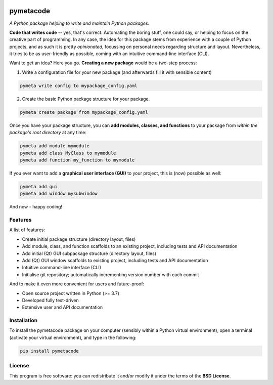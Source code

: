 
.. image:: https://zenodo.org/badge/DOI/10.5281/zenodo.8370310.svg
   :target: https://doi.org/10.5281/zenodo.8370310
   :align: right

==========
pymetacode
==========

*A Python package helping to write and maintain Python packages.*

**Code that writes code** -- yes, that's correct. Automating the boring stuff, one could say, or helping to focus on the creative part of programming. In any case, the idea for this package stems from experience with a couple of Python projects, and as such it is pretty *opinionated*, focussing on personal needs regarding structure and layout. Nevertheless, it tries to be as user-friendly as possible, coming with an intuitive command-line interface (CLI).

Want to get an idea? Here you go. **Creating a new package** would be a two-step process:

1) Write a configuration file for your new package (and afterwards fill it with sensible content)

.. code-block:: bash

    pymeta write config to mypackage_config.yaml

2) Create the basic Python package structure for your package.

.. code-block:: bash

    pymeta create package from mypackage_config.yaml

Once you have your package structure, you can **add modules, classes, and functions** to your package from *within the package's root directory* at any time:

.. code-block:: bash

    pymeta add module mymodule
    pymeta add class MyClass to mymodule
    pymeta add function my_function to mymodule

If you ever want to add a **graphical user interface (GUI)** to your project, this is (now) possible as well:

.. code-block:: bash

    pymeta add gui
    pymeta add window mysubwindow

And now - happy coding!


Features
========

A list of features:

* Create initial package structure (directory layout, files)

* Add module, class, and function scaffolds to an existing project, including tests and API documentation

* Add initial (Qt) GUI subpackage structure (directory layout, files)

* Add (Qt) GUI window scaffolds to existing project, including tests and API documentation

* Intuitive command-line interface (CLI)

* Initialise git repository; automatically incrementing version number with each commit


And to make it even more convenient for users and future-proof:

* Open source project written in Python (>= 3.7)

* Developed fully test-driven

* Extensive user and API documentation


Installation
============

To install the pymetacode package on your computer (sensibly within a Python virtual environment), open a terminal (activate your virtual environment), and type in the following:

.. code-block:: bash

    pip install pymetacode


License
=======

This program is free software: you can redistribute it and/or modify it under the terms of the **BSD License**.

